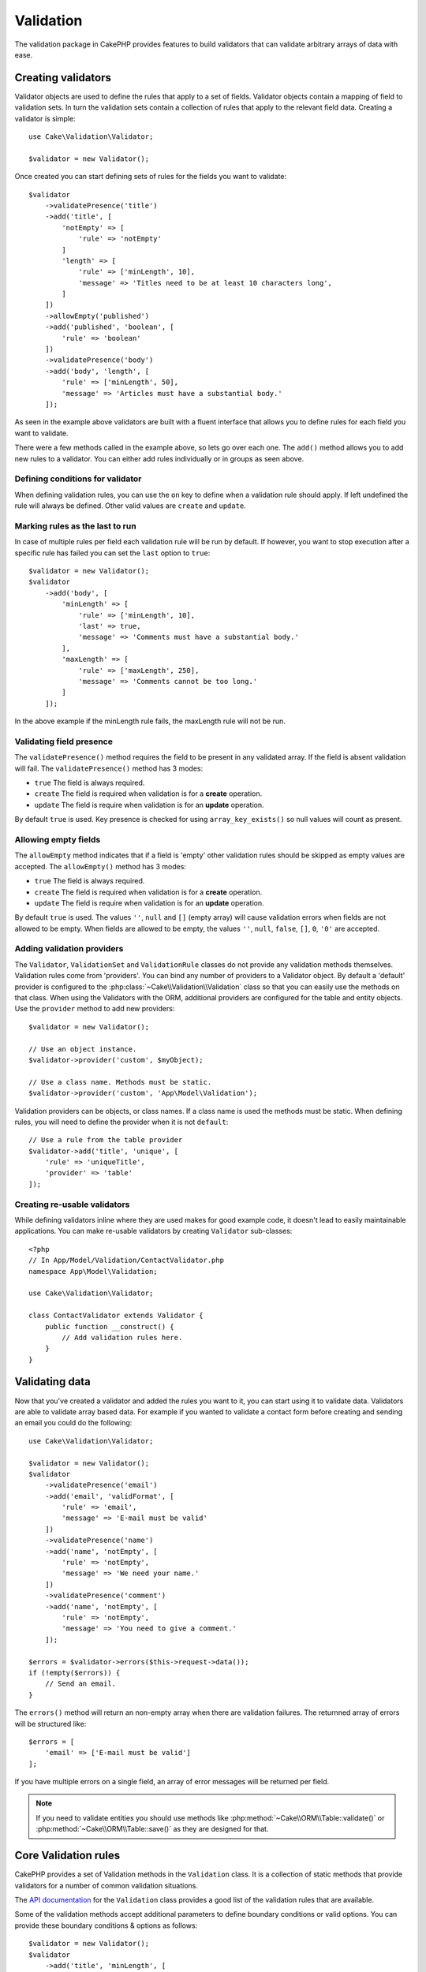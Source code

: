 .. php:namespace:: Cake\Validation

Validation
##########

The validation package in CakePHP provides features to build validators that can
validate arbitrary arrays of data with ease.

Creating validators
===================

.. php:class:: Validator

Validator objects are used to define the rules that apply to a set of fields.
Validator objects contain a mapping of field to validation sets. In turn the
validation sets contain a collection of rules that apply to the relevant field
data. Creating a validator is simple::

    use Cake\Validation\Validator;

    $validator = new Validator();

Once created you can start defining sets of rules for the fields you want to
validate::

    $validator
        ->validatePresence('title')
        ->add('title', [
            'notEmpty' => [
                'rule' => 'notEmpty'
            ]
            'length' => [
                'rule' => ['minLength', 10],
                'message' => 'Titles need to be at least 10 characters long',
            ]
        ])
        ->allowEmpty('published')
        ->add('published', 'boolean', [
            'rule' => 'boolean'
        ])
        ->validatePresence('body')
        ->add('body', 'length', [
            'rule' => ['minLength', 50],
            'message' => 'Articles must have a substantial body.'
        ]);

As seen in the example above validators are built with a fluent interface that
allows you to define rules for each field you want to validate.

There were a few methods called in the example above, so lets go over each one.
The ``add()`` method allows you to add new rules to a validator. You can either
add rules individually or in groups as seen above.

Defining conditions for validator
---------------------------------

When defining validation rules, you can use the ``on`` key to define when
a validation rule should apply. If left undefined the rule will always be
defined. Other valid values are ``create`` and ``update``.

Marking rules as the last to run
--------------------------------

In case of multiple rules per field each validation rule will be run by default.
If however, you want to stop execution after a specific rule has failed you can
set the ``last`` option to ``true``::

    $validator = new Validator();
    $validator
        ->add('body', [
            'minLength' => [
                'rule' => ['minLength', 10],
                'last' => true,
                'message' => 'Comments must have a substantial body.'
            ],
            'maxLength' => [
                'rule' => ['maxLength', 250],
                'message' => 'Comments cannot be too long.'
            ]
        ]);

In the above example if the minLength rule fails, the maxLength rule will not be
run.

Validating field presence
-------------------------

The ``validatePresence()`` method requires the field to be present in any
validated array. If the field is absent validation will fail. The
``validatePresence()`` method has 3 modes:

* ``true`` The field is always required.
* ``create`` The field is required when validation is for a **create**
  operation.
* ``update`` The field is require when validation is for an **update**
  operation.

By default ``true`` is used. Key presence is checked for using
``array_key_exists()`` so null values will count as present.

Allowing empty fields
---------------------

The ``allowEmpty`` method indicates that if a field is 'empty' other validation
rules should be skipped as empty values are accepted. The ``allowEmpty()``
method has 3 modes:

* ``true`` The field is always required.
* ``create`` The field is required when validation is for a **create**
  operation.
* ``update`` The field is require when validation is for an **update**
  operation.

By default ``true`` is used. The values ``''``, ``null`` and ``[]`` (empty
array) will cause validation errors when fields are not allowed to be empty.
When fields are allowed to be empty, the values ``''``, ``null``, ``false``,
``[]``, ``0``, ``'0'`` are accepted.


Adding validation providers
---------------------------

The ``Validator``, ``ValidationSet`` and ``ValidationRule`` classes do not provide any
validation methods themselves. Validation rules come from 'providers'. You can
bind any number of providers to a Validator object. By default a 'default'
provider is configured to the :php:class:`~Cake\\Validation\\Validation` class
so that you can easily use the methods on that class. When using the Validators
with the ORM, additional providers are configured for the table and entity
objects. Use the ``provider`` method to add new providers::

    $validator = new Validator();

    // Use an object instance.
    $validator->provider('custom', $myObject);

    // Use a class name. Methods must be static.
    $validator->provider('custom', 'App\Model\Validation');

Validation providers can be objects, or class names. If a class name is used the
methods must be static. When defining rules, you will need to define the
provider when it is not ``default``::

    // Use a rule from the table provider
    $validator->add('title', 'unique', [
        'rule' => 'uniqueTitle',
        'provider' => 'table'
    ]);

Creating re-usable validators
-----------------------------

While defining validators inline where they are used makes for good example
code, it doesn't lead to easily maintainable applications. You can make
re-usable validators by creating ``Validator`` sub-classes::

    <?php
    // In App/Model/Validation/ContactValidator.php
    namespace App\Model\Validation;

    use Cake\Validation\Validator;

    class ContactValidator extends Validator {
        public function __construct() {
            // Add validation rules here.
        }
    }

Validating data
===============

Now that you've created a validator and added the rules you want to it, you can
start using it to validate data. Validators are able to validate array based
data. For example if you wanted to validate a contact form before creating and
sending an email you could do the following::

    use Cake\Validation\Validator;

    $validator = new Validator();
    $validator
        ->validatePresence('email')
        ->add('email', 'validFormat', [
            'rule' => 'email',
            'message' => 'E-mail must be valid'
        ])
        ->validatePresence('name')
        ->add('name', 'notEmpty', [
            'rule' => 'notEmpty',
            'message' => 'We need your name.'
        ])
        ->validatePresence('comment')
        ->add('name', 'notEmpty', [
            'rule' => 'notEmpty',
            'message' => 'You need to give a comment.'
        ]);

    $errors = $validator->errors($this->request->data());
    if (!empty($errors)) {
        // Send an email.
    }

The ``errors()`` method will return an non-empty array when there are validation
failures. The returnned array of errors will be structured like::

    $errors = [
        'email' => ['E-mail must be valid']
    ];

If you have multiple errors on a single field, an array of error messages will
be returned per field.

.. note::

    If you need to validate entities you should use methods like
    :php:method:`~Cake\\ORM\\Table::validate()` or
    :php:method:`~Cake\\ORM\\Table::save()` as they are designed for that.

Core Validation rules
=====================

CakePHP provides a set of Validation methods in the ``Validation`` class. It is
a collection of static methods that provide validators for a number of common
validation situations.

The `API documentation
<http://api.cakephp.org/3.0/class-Cake.Validation.Validation.html>`_ for the
``Validation`` class provides a good list of the validation rules that are
available.

Some of the validation methods accept additional parameters to define boundary
conditions or valid options. You can provide these boundary conditions & options
as follows::

    $validator = new Validator();
    $validator
        ->add('title', 'minLength', [
            'rule' => ['minLength', 10]
        ])
        ->add('rating', 'validValue', [
            'rule' => ['between', 1, 5]
        ]);

Rules that take additional parameters should have an array for the ``rule`` key
that contains the rule as the first element, and the additional parameters as
the remaining parameters.
